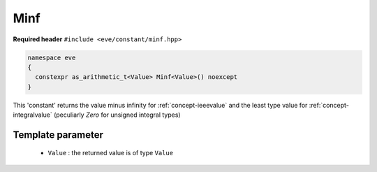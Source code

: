 .. _constant-minf:

Minf
====

**Required header** ``#include <eve/constant/minf.hpp>``

.. code-block:: c++

   namespace eve
   {
     constexpr as_arithmetic_t<Value> Minf<Value>() noexcept
   }

This 'constant' returns the value minus infinity for  :ref:`concept-ieeevalue`
and the least type value for  :ref:`concept-integralvalue` (peculiarly `Zero` for unsigned integral types)


Template parameter
------------------

 -  ``Value`` : the returned value is of type ``Value``


